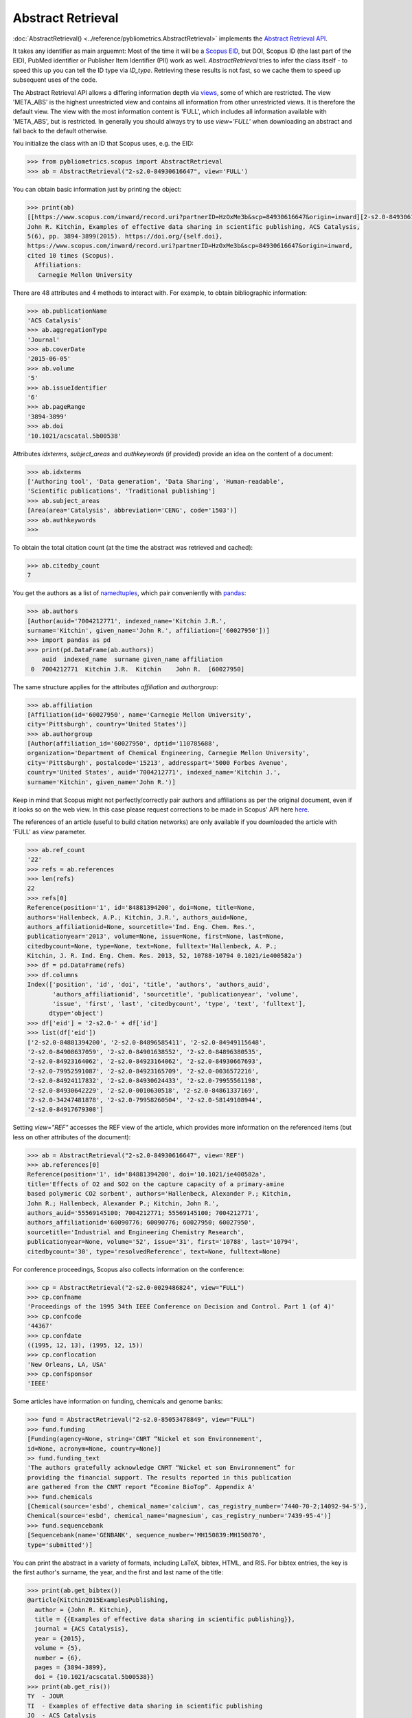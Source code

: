 Abstract Retrieval
------------------

:doc:`AbstractRetrieval() <../reference/pybliometrics.AbstractRetrieval>` implements the `Abstract Retrieval API <https://api.elsevier.com/documentation/AbstractRetrievalAPI.wadl>`_.

It takes any identifier as main arguemnt: Most of the time it will be a `Scopus EID <http://kitchingroup.cheme.cmu.edu/blog/2015/06/07/Getting-a-Scopus-EID-from-a-DOI/>`_, but DOI, Scopus ID (the last part of the EID), PubMed identifier or Publisher Item Identifier (PII) work as well. `AbstractRetrieval` tries to infer the class itself - to speed this up you can tell the ID type via `ID_type`.  Retrieving these results is not fast, so we cache them to speed up subsequent uses of the code.

The Abstract Retrieval API allows a differing information depth via `views <https://dev.elsevier.com/guides/AbstractRetrievalViews.htm>`_, some of which are restricted.  The view 'META_ABS' is the highest unrestricted view and contains all information from other unrestricted views.  It is therefore the default view.  The view with the most information content is 'FULL', which includes all information available with 'META_ABS', but is restricted.  In generally you should always try to use `view='FULL'` when downloading an abstract and fall back to the default otherwise.

You initialize the class with an ID that Scopus uses, e.g. the EID:

.. code-block:: python
   
    >>> from pybliometrics.scopus import AbstractRetrieval
    >>> ab = AbstractRetrieval("2-s2.0-84930616647", view='FULL')


You can obtain basic information just by printing the object:

.. code-block:: python

    >>> print(ab)
    [[https://www.scopus.com/inward/record.uri?partnerID=HzOxMe3b&scp=84930616647&origin=inward][2-s2.0-84930616647]]
    John R. Kitchin, Examples of effective data sharing in scientific publishing, ACS Catalysis,
    5(6), pp. 3894-3899(2015). https://doi.org/{self.doi},
    https://www.scopus.com/inward/record.uri?partnerID=HzOxMe3b&scp=84930616647&origin=inward,
    cited 10 times (Scopus).
      Affiliations:
       Carnegie Mellon University


There are 48 attributes and 4 methods to interact with.  For example, to obtain bibliographic information:

.. code-block:: python

    >>> ab.publicationName
    'ACS Catalysis'
    >>> ab.aggregationType
    'Journal'
    >>> ab.coverDate
    '2015-06-05'
    >>> ab.volume
    '5'
    >>> ab.issueIdentifier
    '6'
    >>> ab.pageRange
    '3894-3899'
    >>> ab.doi
    '10.1021/acscatal.5b00538'


Attributes `idxterms`, `subject_areas` and `authkeywords` (if provided) provide an idea on the content of a document:

.. code-block:: python

    >>> ab.idxterms
    ['Authoring tool', 'Data generation', 'Data Sharing', 'Human-readable',
    'Scientific publications', 'Traditional publishing']
    >>> ab.subject_areas
    [Area(area='Catalysis', abbreviation='CENG', code='1503')]
    >>> ab.authkeywords
    >>>


To obtain the total citation count (at the time the abstract was retrieved and cached):

.. code-block:: python

    >>> ab.citedby_count
    7


You get the authors as a list of `namedtuples <https://docs.python.org/3/library/collections.html#collections.namedtuple>`_, which pair conveniently with `pandas <https://pandas.pydata.org/>`_:

.. code-block:: python

    >>> ab.authors
    [Author(auid='7004212771', indexed_name='Kitchin J.R.',
    surname='Kitchin', given_name='John R.', affiliation=['60027950'])]
    >>> import pandas as pd
    >>> print(pd.DataFrame(ab.authors))
        auid  indexed_name  surname given_name affiliation
     0  7004212771  Kitchin J.R.  Kitchin    John R.  [60027950]


The same structure applies for the attributes `affiliation` and `authorgroup`:

.. code-block:: python

    >>> ab.affiliation
    [Affiliation(id='60027950', name='Carnegie Mellon University',
    city='Pittsburgh', country='United States')]
    >>> ab.authorgroup
    [Author(affiliation_id='60027950', dptid='110785688',
    organization='Department of Chemical Engineering, Carnegie Mellon University',
    city='Pittsburgh', postalcode='15213', addresspart='5000 Forbes Avenue',
    country='United States', auid='7004212771', indexed_name='Kitchin J.',
    surname='Kitchin', given_name='John R.')]


Keep in mind that Scopus might not perfectly/correctly pair authors and affiliations as per the original document, even if it looks so on the web view.  In this case please request corrections to be made in Scopus' API here `here <https://service.elsevier.com/app/contact/supporthub/scopuscontent/>`_.

The references of an article (useful to build citation networks) are only
available if you downloaded the article with 'FULL' as `view` parameter.

.. code-block:: python

    >>> ab.ref_count
    '22'
    >>> refs = ab.references
    >>> len(refs)
    22
    >>> refs[0]
    Reference(position='1', id='84881394200', doi=None, title=None,
    authors='Hallenbeck, A.P.; Kitchin, J.R.', authors_auid=None,
    authors_affiliationid=None, sourcetitle='Ind. Eng. Chem. Res.',
    publicationyear='2013', volume=None, issue=None, first=None, last=None,
    citedbycount=None, type=None, text=None, fulltext='Hallenbeck, A. P.;
    Kitchin, J. R. Ind. Eng. Chem. Res. 2013, 52, 10788-10794 0.1021/ie400582a')
    >>> df = pd.DataFrame(refs)
    >>> df.columns
    Index(['position', 'id', 'doi', 'title', 'authors', 'authors_auid',
           'authors_affiliationid', 'sourcetitle', 'publicationyear', 'volume',
           'issue', 'first', 'last', 'citedbycount', 'type', 'text', 'fulltext'],
          dtype='object')
    >>> df['eid'] = '2-s2.0-' + df['id']
    >>> list(df['eid'])
    ['2-s2.0-84881394200', '2-s2.0-84896585411', '2-s2.0-84949115648',
    '2-s2.0-84908637059', '2-s2.0-84901638552', '2-s2.0-84896380535',
    '2-s2.0-84923164062', '2-s2.0-84923164062', '2-s2.0-84930667693',
    '2-s2.0-79952591087', '2-s2.0-84923165709', '2-s2.0-0036572216',
    '2-s2.0-84924117832', '2-s2.0-84930624433', '2-s2.0-79955561198',
    '2-s2.0-84930642229', '2-s2.0-0010630518', '2-s2.0-84861337169',
    '2-s2.0-34247481878', '2-s2.0-79958260504', '2-s2.0-58149108944',
    '2-s2.0-84917679308']

Setting `view="REF"` accesses the REF view of the article, which provides more information on the referenced items (but less on other attributes of the document):

.. code-block:: python

    >>> ab = AbstractRetrieval("2-s2.0-84930616647", view='REF')
    >>> ab.references[0]
    Reference(position='1', id='84881394200', doi='10.1021/ie400582a',
    title='Effects of O2 and SO2 on the capture capacity of a primary-amine
    based polymeric CO2 sorbent', authors='Hallenbeck, Alexander P.; Kitchin,
    John R.; Hallenbeck, Alexander P.; Kitchin, John R.',
    authors_auid='55569145100; 7004212771; 55569145100; 7004212771',
    authors_affiliationid='60090776; 60090776; 60027950; 60027950',
    sourcetitle='Industrial and Engineering Chemistry Research',
    publicationyear=None, volume='52', issue='31', first='10788', last='10794',
    citedbycount='30', type='resolvedReference', text=None, fulltext=None)

For conference proceedings, Scopus also collects information on the conference:

.. code-block:: python

    >>> cp = AbstractRetrieval("2-s2.0-0029486824", view="FULL")
    >>> cp.confname
    'Proceedings of the 1995 34th IEEE Conference on Decision and Control. Part 1 (of 4)'
    >>> cp.confcode
    '44367'
    >>> cp.confdate
    ((1995, 12, 13), (1995, 12, 15))
    >>> cp.conflocation
    'New Orleans, LA, USA'
    >>> cp.confsponsor
    'IEEE'


Some articles have information on funding, chemicals and genome banks:

.. code-block:: python

    >>> fund = AbstractRetrieval("2-s2.0-85053478849", view="FULL")
    >>> fund.funding
    [Funding(agency=None, string='CNRT “Nickel et son Environnement',
    id=None, acronym=None, country=None)]
    >> fund.funding_text
    'The authors gratefully acknowledge CNRT “Nickel et son Environnement” for
    providing the financial support. The results reported in this publication
    are gathered from the CNRT report “Ecomine BioTop”. Appendix A'
    >>> fund.chemicals
    [Chemical(source='esbd', chemical_name='calcium', cas_registry_number='7440-70-2;14092-94-5'),
    Chemical(source='esbd', chemical_name='magnesium', cas_registry_number='7439-95-4')]
    >>> fund.sequencebank
    [Sequencebank(name='GENBANK', sequence_number='MH150839:MH150870',
    type='submitted')]


You can print the abstract in a variety of formats, including LaTeX, bibtex, HTML, and RIS. For bibtex entries, the key is the first author's surname, the year, and the first and last name of the title:

.. code-block:: python

    >>> print(ab.get_bibtex())
    @article{Kitchin2015ExamplesPublishing,
      author = {John R. Kitchin},
      title = {{Examples of effective data sharing in scientific publishing}},
      journal = {ACS Catalysis},
      year = {2015},
      volume = {5},
      number = {6},
      pages = {3894-3899},
      doi = {10.1021/acscatal.5b00538}}
    >>> print(ab.get_ris())
    TY  - JOUR
    TI  - Examples of effective data sharing in scientific publishing
    JO  - ACS Catalysis
    VL  - 5
    DA  - 2015-06-05
    PY  - 2015
    SP  - 3894-3899
    AU  - Kitchin J.R.
    DO  - 10.1021/acscatal.5b00538
    UR  - https://doi.org/10.1021/acscatal.5b00538
    IS  - 6
    ER  - 


Downloaded results are cached to speed up subsequent analysis.  This information may become outdated.  To refresh the cached results if they exist, set `refresh=True`, or provide an integer that will be interpreted as maximum allowed number of days since the last modification date.  For example, if you want to refresh all cached results older than 100 days, set `refresh=100`.  Use `ab.get_cache_file_mdate()` to get the date of last modification, and `ab.get_cache_file_age()` the number of days since the last modification.
